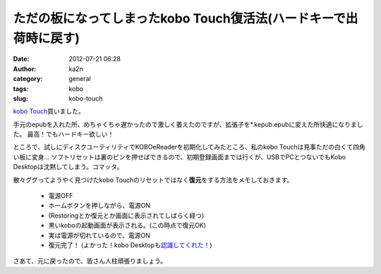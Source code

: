 ただの板になってしまったkobo Touch復活法(ハードキーで出荷時に戻す)
##################################################################
:date: 2012-07-21 06:28
:author: ka2n
:category: general
:tags: kobo
:slug: kobo-touch

`kobo Touch`_\ 買いました。

手元のepubを入れた所、めちゃくちゃ遅かったので激しく萎えたのですが、拡張子を\*.kepub.epubに変えた所快適になりました。
最高！でもハードキー欲しい！

ところで、試しにディスクユーティリティでKOBOeReaderを初期化してみたところ、私のkobo
Touchは見事ただの白くて四角い板に変身…
ソフトリセットは裏のピンを押せばできるので、初期登録画面までは行くが、USBでPCとつないでもKobo
Desktopは沈黙してしまう。コマッタ。

散々ググってようやく見つけたkobo Touchのリセットではなく\ **復元**\ をする方法をメモしておきます。

    -  電源OFF
    -  ホームボタンを押しながら、電源ON
    -  (Restoringとか復元とか画面に表示されてしばらく経つ)
    -  黒いkoboの起動画面が表示される。(この時点で復元OK)
    -  実は電源が切れているので、電源ON
    -  復元完了！ (よかった！kobo Desktopも\ `認識してくれた！`_)

さあて、元に戻ったので、皆さん人柱頑張りましょう。

.. _kobo Touch: http://hb.afl.rakuten.co.jp/hgc/0fd46a7a.20c8ded4.0fd46a7b.ff3a0d35/?pc=http%3a%2f%2fbooks.rakuten.co.jp%2frb%2fkobo-Touch-%25EF%25BC%2588%25E3%2582%25B7%25E3%2583%25AB%25E3%2583%2590%25E3%2583%25BC%25EF%25BC%2589-0681495000050%2fitem%2f11749016%2f%3fscid%3dwi_kb_btn_btn_item_dev-02%26scid%3daf_ich_link_urltxt&m=http%3a%2f%2fm.rakuten.co.jp%2fev%2fbook%2
.. _認識してくれた！: http://ktmtt.com/diary/?attachment_id=643
